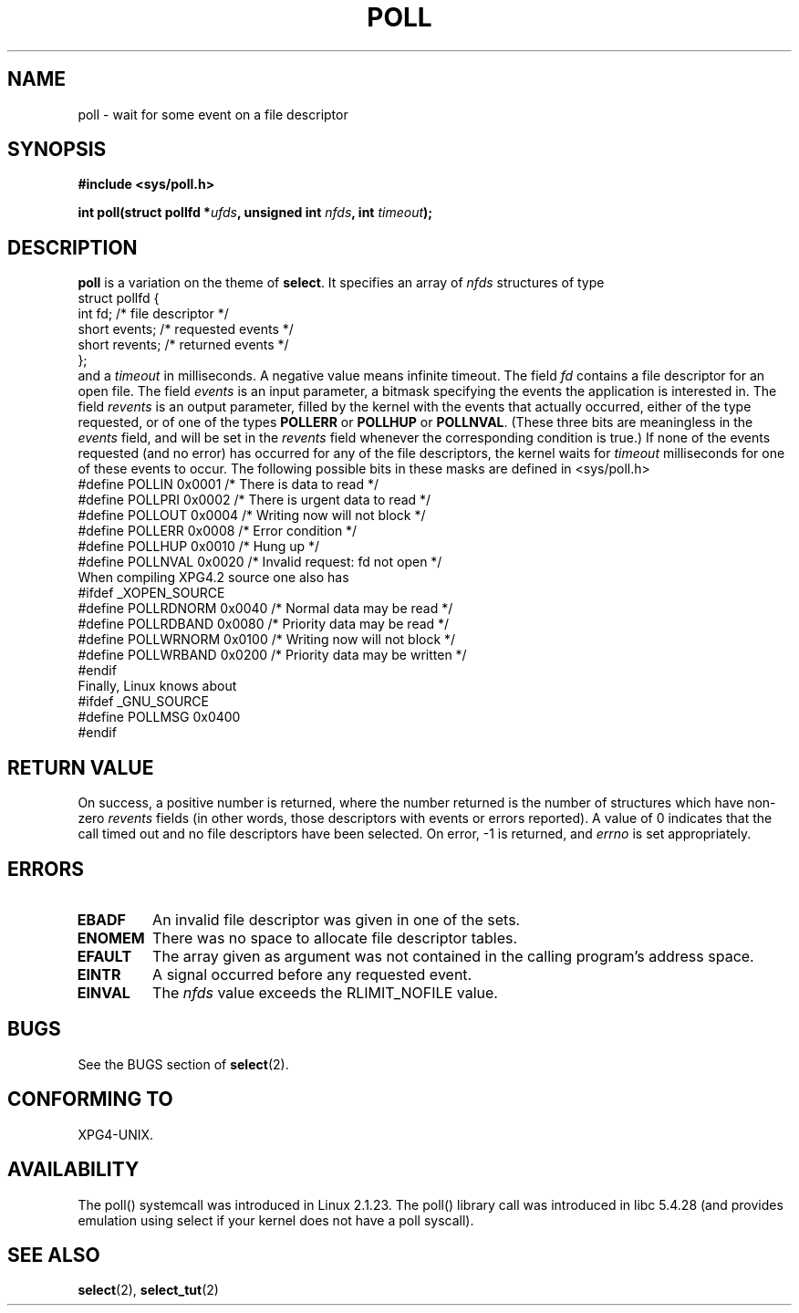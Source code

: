 .\" Hey Emacs! This file is -*- nroff -*- source.
.\"
.\" Copyright (C) 1997 Andries Brouwer (aeb@cwi.nl)
.\"
.\" Permission is granted to make and distribute verbatim copies of this
.\" manual provided the copyright notice and this permission notice are
.\" preserved on all copies.
.\"
.\" Permission is granted to copy and distribute modified versions of this
.\" manual under the conditions for verbatim copying, provided that the
.\" entire resulting derived work is distributed under the terms of a
.\" permission notice identical to this one
.\" 
.\" Since the Linux kernel and libraries are constantly changing, this
.\" manual page may be incorrect or out-of-date.  The author(s) assume no
.\" responsibility for errors or omissions, or for damages resulting from
.\" the use of the information contained herein.  The author(s) may not
.\" have taken the same level of care in the production of this manual,
.\" which is licensed free of charge, as they might when working
.\" professionally.
.\" 
.\" Formatted or processed versions of this manual, if unaccompanied by
.\" the source, must acknowledge the copyright and authors of this work.
.\"
.\" Additions from Richard Gooch <rgooch@atnf.CSIRO.AU> and aeb, 971207
.\"
.TH POLL 2 1997-12-07 "Linux 2.1.23" "Linux Programmer's Manual"
.SH NAME
poll \- wait for some event on a file descriptor
.SH SYNOPSIS
.B #include <sys/poll.h>
.sp
.BI "int poll(struct pollfd *" ufds ", unsigned int " nfds ", int " timeout );
.SH DESCRIPTION
.B poll
is a variation on the theme of 
.BR select .
It specifies an array of
.I nfds
structures of type
.br
.nf
        struct pollfd {
                int fd;           /* file descriptor */
                short events;     /* requested events */
                short revents;    /* returned events */
        };
.fi
and a
.I timeout
in milliseconds. A negative value means infinite timeout.
The field
.I fd
contains a file descriptor for an open file.
The field
.I events
is an input parameter, a bitmask specifying the events the application
is interested in.
The field
.I revents
is an output parameter, filled by the kernel with the events that
actually occurred, either of the type requested, or of one of the
types
.B POLLERR
or
.B POLLHUP
or
.BR POLLNVAL .
(These three bits are meaningless in the
.I events
field, and will be set in the
.I revents
field whenever the corresponding condition is true.)
If none of the events requested (and no error) has occurred for any
of the file descriptors, the kernel waits for
.I timeout
milliseconds for one of these events to occur.
The following possible bits in these masks are defined in <sys/poll.h>
.br
.nf
    #define POLLIN      0x0001    /* There is data to read */
    #define POLLPRI     0x0002    /* There is urgent data to read */
    #define POLLOUT     0x0004    /* Writing now will not block */
    #define POLLERR     0x0008    /* Error condition */
    #define POLLHUP     0x0010    /* Hung up */
    #define POLLNVAL    0x0020    /* Invalid request: fd not open */
.fi
When compiling XPG4.2 source one also has
.br
.nf
#ifdef _XOPEN_SOURCE
    #define POLLRDNORM  0x0040    /* Normal data may be read */
    #define POLLRDBAND  0x0080    /* Priority data may be read */
    #define POLLWRNORM  0x0100    /* Writing now will not block */
    #define POLLWRBAND  0x0200    /* Priority data may be written */
#endif
.fi
Finally, Linux knows about
.br
.nf
#ifdef _GNU_SOURCE
    #define POLLMSG     0x0400
#endif
.fi
.SH "RETURN VALUE"
On success, a positive number is returned, where the number returned
is the number of structures which have non-zero
.I revents
fields (in other words, those descriptors with events or errors reported).
A value of 0 indicates that the call timed out and no file
descriptors have been selected. On error, \-1 is returned, and
.I errno
is set appropriately.
.SH ERRORS
.TP
.B EBADF
An invalid file descriptor was given in one of the sets.
.TP
.B ENOMEM
There was no space to allocate file descriptor tables.
.TP
.B EFAULT
The array given as argument was not contained in the calling program's
address space.
.TP
.B EINTR
A signal occurred before any requested event.
.TP
.B EINVAL
The
.I nfds
value exceeds the RLIMIT_NOFILE value.
.SH BUGS
See the BUGS section of
.BR select (2).
.SH "CONFORMING TO"
XPG4-UNIX.
.SH AVAILABILITY
The poll() systemcall was introduced in Linux 2.1.23.
The poll() library call was introduced in libc 5.4.28
(and provides emulation using select if your kernel does not
have a poll syscall).
.SH "SEE ALSO"
.BR select (2),
.BR select_tut (2)
